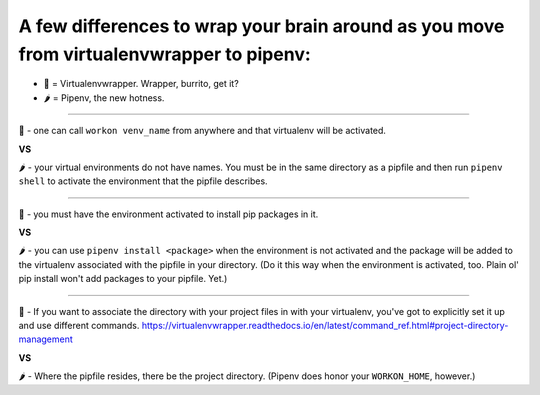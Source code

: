 A few differences to wrap your brain around as you move from virtualenvwrapper to pipenv:
==============================================================================================
- 🌯 = Virtualenvwrapper. Wrapper, burrito, get it?
- 🌶 = Pipenv, the new hotness.

------

🌯 - one can call ``workon venv_name`` from anywhere and that virtualenv will be activated.

.. class:: 
	center

**VS**

🌶 - your virtual environments do not have names. You must be in the same directory as a pipfile and then run ``pipenv shell`` to activate the environment that the pipfile describes.

------

🌯 - you must have the environment activated to install pip packages in it.

**VS**

🌶 - you can use ``pipenv install <package>`` when the environment is not activated and the package will be added to the virtualenv associated with the pipfile in your directory. (Do it this way when the environment is activated, too. Plain ol' pip install won't add packages to your pipfile. Yet.)


-------


🌯 - If you want to associate the directory with your project files in with your virtualenv, you've got to  explicitly set it up and use different commands. https://virtualenvwrapper.readthedocs.io/en/latest/command_ref.html#project-directory-management


**VS**


🌶 - Where the pipfile resides, there be the project directory. (Pipenv does honor your ``WORKON_HOME``, however.)

